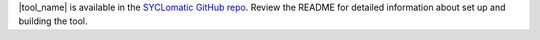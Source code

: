 |tool_name| is available in the `SYCLomatic GitHub repo <https://github.com/oneapi-src/SYCLomatic>`_. Review the README for detailed information about set up and building the tool.